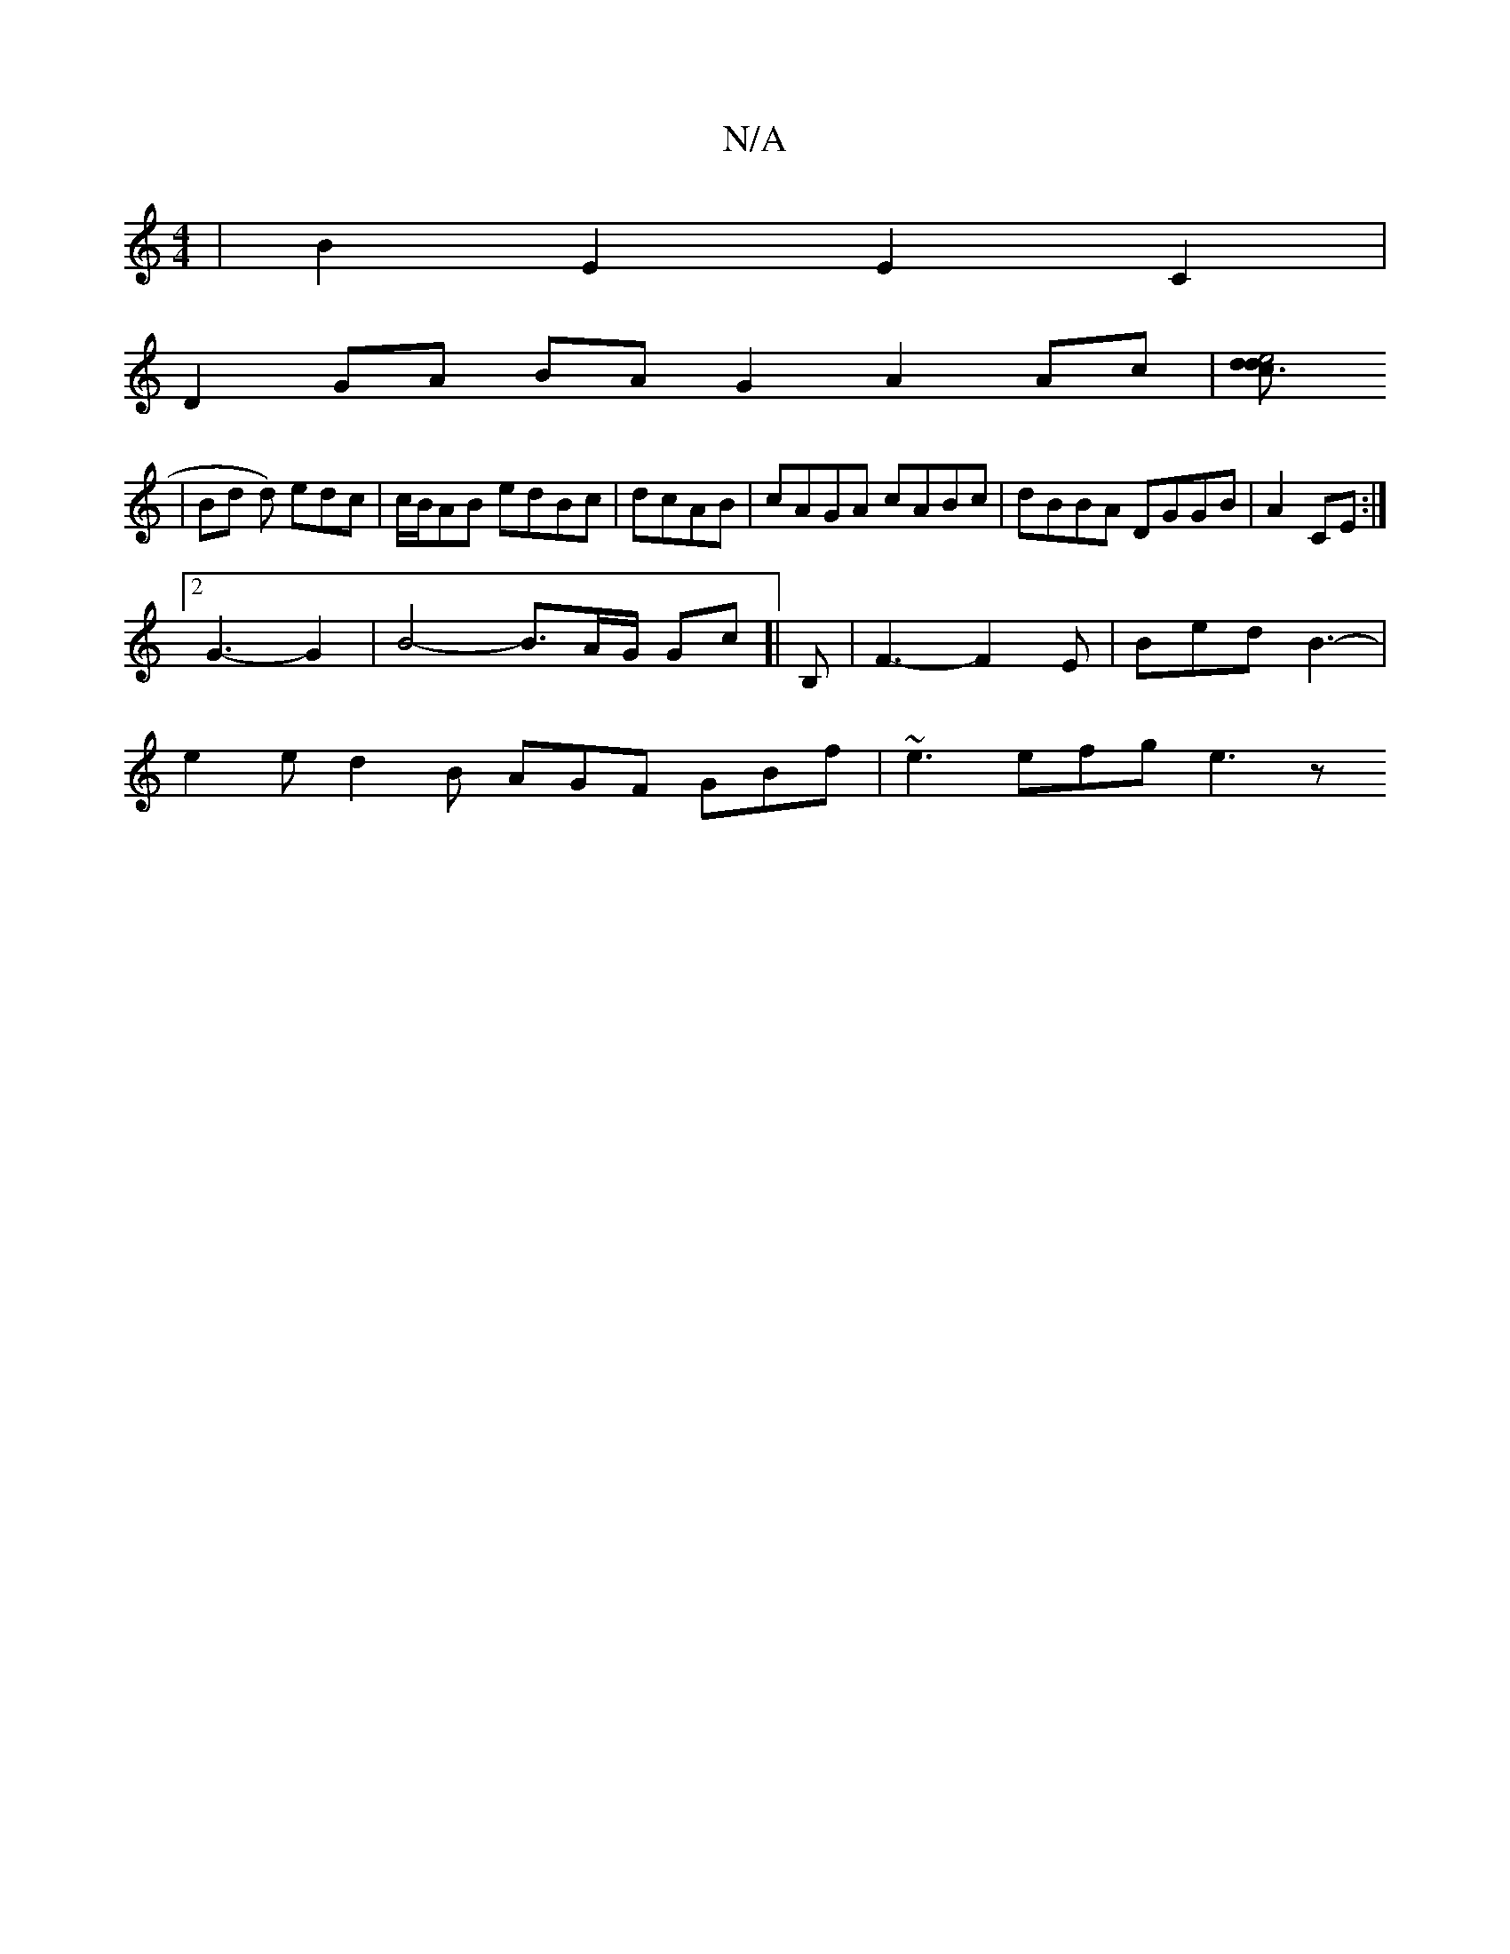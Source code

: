 X:1
T:N/A
M:4/4
R:N/A
K:Cmajor
2 | B2 E2 E2 C2 | 
D2 GA BA G2 A2 Ac |[d3e4 d>c ||
| Bd d) edc | c/B/AB edBc | dcAB|cAGA cABc|dBBA DGGB|A2 CE :|
[2 G3- G2 | B4-B3/2A/2G/2 Gc]| B, | F3-F2 E | Bed B3- |
e2e d2 B AGF GBf| ~e3 efg e3 z 